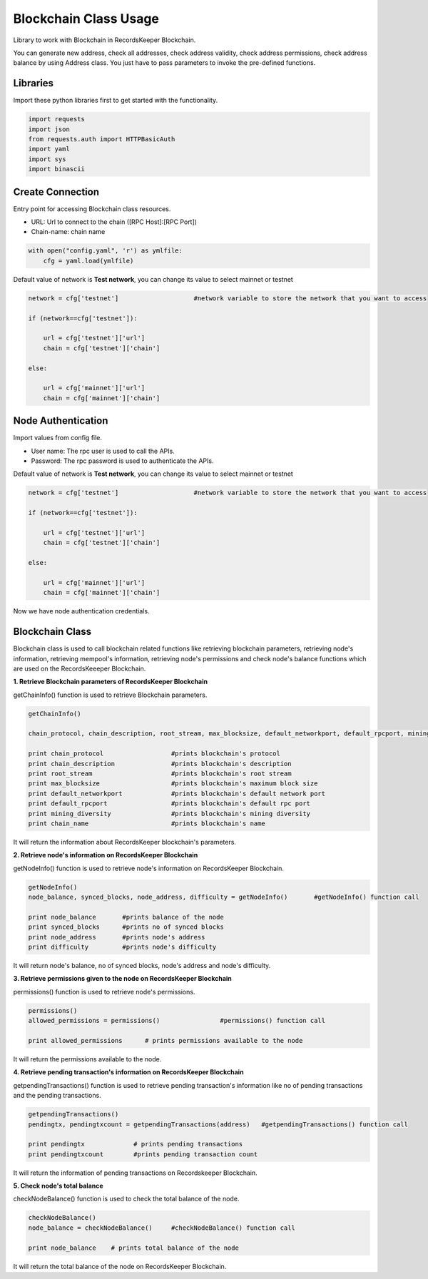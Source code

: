 ======================
Blockchain Class Usage
======================

Library to work with Blockchain in RecordsKeeper Blockchain.

You can generate new address, check all addresses, check address validity, check address permissions, check address balance
by using Address class. You just have to pass parameters to invoke the pre-defined functions.

Libraries
---------

Import these python libraries first to get started with the functionality.

.. code-block:: python

    import requests
    import json
    from requests.auth import HTTPBasicAuth
    import yaml
    import sys
    import binascii


Create Connection
-----------------

Entry point for accessing Blockchain class resources.

* URL: Url to connect to the chain ([RPC Host]:[RPC Port])
* Chain-name: chain name

.. code-block:: python
    
    with open("config.yaml", 'r') as ymlfile:
        cfg = yaml.load(ymlfile)

Default value of network is **Test network**, you can change its value to select mainnet or testnet

.. code-block:: python

    network = cfg['testnet']                    #network variable to store the network that you want to access

    if (network==cfg['testnet']):

        url = cfg['testnet']['url']
        chain = cfg['testnet']['chain']
        
    else:

        url = cfg['mainnet']['url']
        chain = cfg['mainnet']['chain']
    

Node Authentication
-------------------

Import values from config file.

* User name: The rpc user is used to call the APIs.
* Password: The rpc password is used to authenticate the APIs.

Default value of network is **Test network**, you can change its value to select mainnet or testnet

.. code-block:: python
    
    network = cfg['testnet']                    #network variable to store the network that you want to access

    if (network==cfg['testnet']):

        url = cfg['testnet']['url']
        chain = cfg['testnet']['chain']
        
    else:

        url = cfg['mainnet']['url']
        chain = cfg['mainnet']['chain']


Now we have node authentication credentials.

Blockchain Class
----------------

.. class:: Blockchain

Blockchain class is used to call blockchain related functions like retrieving blockchain parameters, retrieving node's information, retrieving mempool's information, retrieving node's permissions and check node's balance functions which are used on the RecordsKeeeper Blockchain. 


**1. Retrieve Blockchain parameters of RecordsKeeper Blockchain**

getChainInfo() function is used to retrieve Blockchain parameters.

.. code-block:: python

    getChainInfo()  

    chain_protocol, chain_description, root_stream, max_blocksize, default_networkport, default_rpcport, mining_diversity, chain_name = getChainInfo()             #getChainInfo() function call   

    print chain_protocol                  #prints blockchain's protocol
    print chain_description               #prints blockchain's description
    print root_stream                     #prints blockchain's root stream
    print max_blocksize                   #prints blockchain's maximum block size
    print default_networkport             #prints blockchain's default network port
    print default_rpcport                 #prints blockchain's default rpc port
    print mining_diversity                #prints blockchain's mining diversity
    print chain_name                      #prints blockchain's name

It will return the information about RecordsKeeper blockchain's parameters.


**2. Retrieve node's information on RecordsKeeper Blockchain**

getNodeInfo() function is used to retrieve node's information on RecordsKeeper Blockchain.

.. code-block:: python

    getNodeInfo()  
    node_balance, synced_blocks, node_address, difficulty = getNodeInfo()       #getNodeInfo() function call
  
    print node_balance       #prints balance of the node
    print synced_blocks      #prints no of synced blocks
    print node_address       #prints node's address
    print difficulty         #prints node's difficulty 

It will return node's balance, no of synced blocks, node's address and node's difficulty.


**3. Retrieve permissions given to the node on RecordsKeeper Blockchain**

permissions() function is used to retrieve node's permissions. 

.. code-block:: python

    permissions()  
    allowed_permissions = permissions()                #permissions() function call 
  
    print allowed_permissions      # prints permissions available to the node

It will return the permissions available to the node.


**4. Retrieve pending transaction's information on RecordsKeeper Blockchain**

getpendingTransactions() function is used to retrieve pending transaction's information like no of pending transactions and the pending transactions. 

.. code-block:: python

    getpendingTransactions() 
    pendingtx, pendingtxcount = getpendingTransactions(address)   #getpendingTransactions() function call
    
    print pendingtx             # prints pending transactions
    print pendingtxcount        #prints pending transaction count

It will return the information of pending transactions on Recordskeeper Blockchain.


**5. Check node's total balance**

checkNodeBalance() function is used to check the total balance of the node. 

.. code-block:: python

    checkNodeBalance()
    node_balance = checkNodeBalance()     #checkNodeBalance() function call
  
    print node_balance    # prints total balance of the node

It will return the total balance of the node on RecordsKeeper Blockchain.

